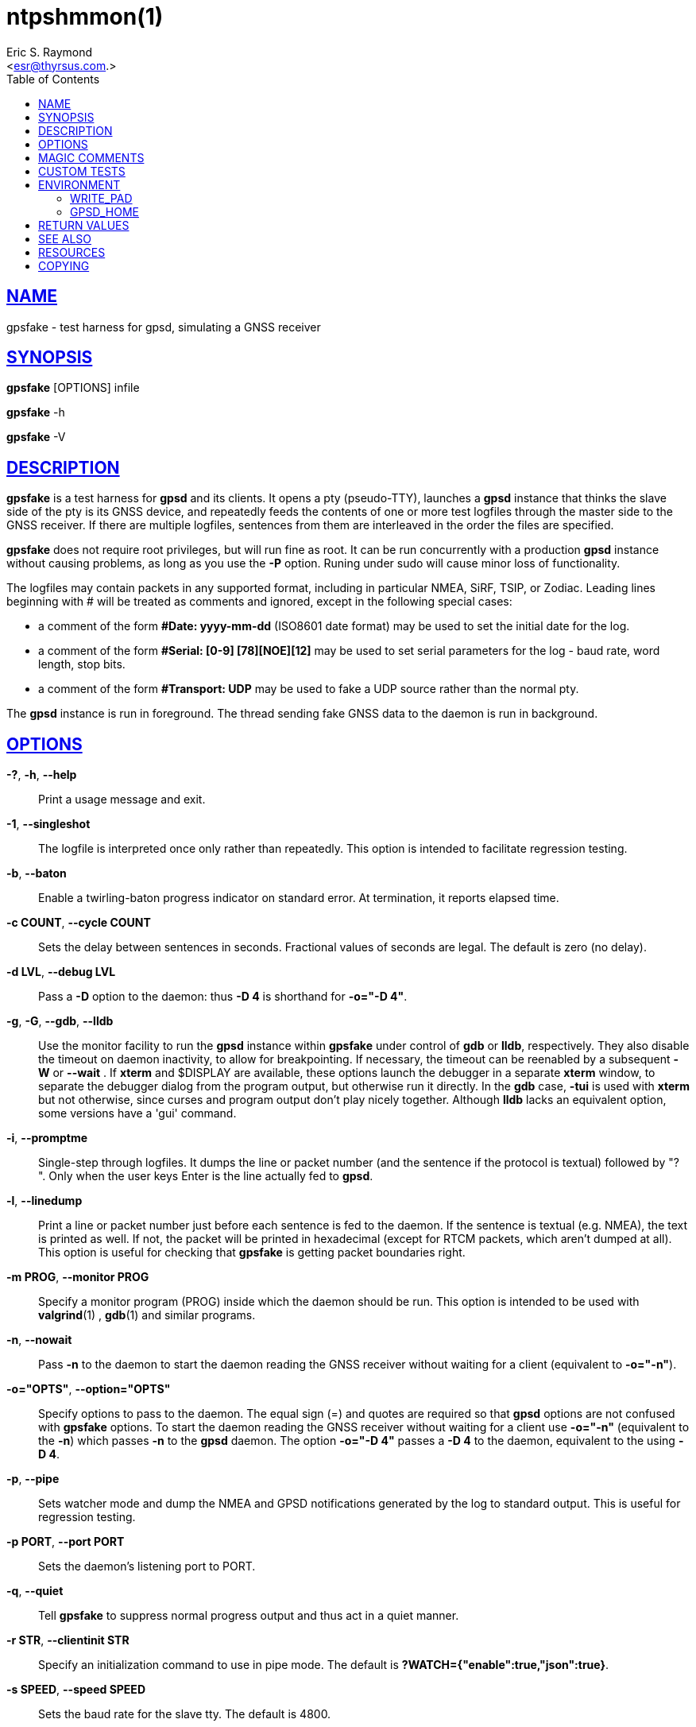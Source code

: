 = ntpshmmon(1)
:author: Eric S. Raymond
:date: 22 January 2021
:email: <esr@thyrsus.com.>
:keywords: gps, gpsd, gpssfake
:manmanual: GPSD Documentation
:mansource: The GPSD Project
:robots: index,follow
:sectlinks:
:toc: left
:type: manpage
:webfonts!:

== NAME

gpsfake - test harness for gpsd, simulating a GNSS receiver

== SYNOPSIS

*gpsfake* [OPTIONS] infile

*gpsfake* -h

*gpsfake* -V


== DESCRIPTION

*gpsfake* is a test harness for *gpsd* and its clients. It opens a pty
(pseudo-TTY), launches a *gpsd* instance that thinks the slave side of
the pty is its GNSS device, and repeatedly feeds the contents of one
or more test logfiles through the master side to the GNSS receiver. If
there are multiple logfiles, sentences from them are interleaved in the
order the files are specified.

*gpsfake* does not require root privileges, but will run fine as root.
It can be run concurrently with a production *gpsd* instance without
causing problems, as long as you use the *-P* option.  Runing under sudo
will cause minor loss of functionality.

The logfiles may contain packets in any supported format, including in
particular NMEA, SiRF, TSIP, or Zodiac. Leading lines beginning with #
will be treated as comments and ignored, except in the following special
cases:

* a comment of the form *#Date: yyyy-mm-dd* (ISO8601 date format) may be
used to set the initial date for the log.
* a comment of the form *#Serial: [0-9] [78][NOE][12]* may be used to set
serial parameters for the log - baud rate, word length, stop bits.
* a comment of the form *#Transport: UDP* may be used to fake a UDP source
rather than the normal pty.

The *gpsd* instance is run in foreground. The thread sending fake GNSS data
to the daemon is run in background.

== OPTIONS

*-?*, *-h*, *--help*::
  Print a usage message and exit.
*-1*, *--singleshot*::
  The logfile is interpreted once only rather than repeatedly. This
  option is intended to facilitate regression testing.
*-b*, *--baton*::
  Enable a twirling-baton progress indicator on standard error. At
  termination, it reports elapsed time.
*-c COUNT*, *--cycle COUNT*::
  Sets the delay between sentences in seconds. Fractional values of
  seconds are legal. The default is zero (no delay).
*-d LVL*, *--debug LVL*::
  Pass a *-D* option to the daemon: thus *-D
  4* is shorthand for *-o="-D 4"*.
*-g*, *-G*, *--gdb*, *--lldb*::
  Use the monitor facility to run the *gpsd* instance within *gpsfake* under
  control of *gdb* or *lldb*, respectively. They also disable the timeout on
  daemon inactivity, to allow for breakpointing. If necessary, the
  timeout can be reenabled by a subsequent *-W* or *--wait* . If
  *xterm* and $DISPLAY are available, these options launch the debugger in
  a separate *xterm* window, to separate the debugger dialog from the
  program output, but otherwise run it directly. In the *gdb* case,
  *-tui* is used with *xterm* but not otherwise, since curses and
  program output don't play nicely together. Although *lldb* lacks an
  equivalent option, some versions have a 'gui' command.
*-i*, *--promptme*::
  Single-step through logfiles. It dumps the line or packet number (and
  the sentence if the protocol is textual) followed by "? ". Only when
  the user keys Enter is the line actually fed to *gpsd*.
*-l*, *--linedump*::
  Print a line or packet number just before each sentence is fed to the
  daemon. If the sentence is textual (e.g. NMEA), the text is printed as
  well. If not, the packet will be printed in hexadecimal (except for
  RTCM packets, which aren't dumped at all). This option is useful for
  checking that *gpsfake* is getting packet boundaries right.
*-m PROG*, *--monitor PROG*::
  Specify a monitor program (PROG) inside which the daemon should be
  run. This option is intended to be used with *valgrind*(1) , *gdb*(1) and
  similar programs.
*-n*, *--nowait*::
  Pass *-n* to the daemon to start the daemon reading the GNSS receiver
  without waiting for a client (equivalent to *-o="-n"*).
*-o="OPTS"*, *--option="OPTS"*::
  Specify options to pass to the daemon. The equal sign (=) and quotes
  are required so that *gpsd* options are not confused with *gpsfake*
  options. To start the daemon reading the GNSS receiver without waiting
  for a client use *-o="-n"* (equivalent to the *-n*) which passes *-n*
  to the *gpsd* daemon. The option *-o="-D 4"* passes a *-D 4* to the
  daemon, equivalent to the using *-D 4*.

*-p*, *--pipe*::
  Sets watcher mode and dump the NMEA and GPSD notifications generated
  by the log to standard output. This is useful for regression testing.
*-p PORT*, *--port PORT*::
  Sets the daemon's listening port to PORT.
*-q*, *--quiet*::
  Tell *gpsfake* to suppress normal progress output and thus act in a
  quiet manner.
*-r STR*, *--clientinit STR*::
  Specify an initialization command to use in pipe mode. The default is
  *?WATCH={"enable":true,"json":true}*.
*-s SPEED*, *--speed SPEED*::
  Sets the baud rate for the slave tty. The default is 4800.
*-S*, *--slow*::
  Tells *gpsfake* to insert realistic delays in the test input rather than
  trying to stuff it through the daemon as fast as possible. This will
  make the test(s) run much slower, but avoids flaky failures due to
  machine load and possible race conditions in the pty layer.
*-t*, *--tcp*::
  Forces the test framework to use TCP rather than pty devices. Besides
  being a test of TCP source handling, this may be useful for testing
  from within chroot jails where access to pty devices is locked out.
*-T*, *--sysinfo*::
  Makes *gpsfake* print some system information and then exit.
*-u*, *--udp*::
  Forces the test framework to use UDP rather than pty devices. Besides
  being a test of UDP source handling, this may be useful for testing
  from within chroot jails where access to pty devices is locked out.
*-v*, *--verbose*::
  Enable verbose progress reports to stderr. Use multiple times to
  increase verbosity. It is mainly useful for debugging *gpsfake* itself.
*-w SEC*, *--wait SEC*::
  Set the timeout on daemon inactivity, in seconds. The default timeout
  is 60 seconds, and a value of 0 suppresses the timeout altogether.
  Note that the actual timeout is longer due to internal delays,
  typically by about 20 seconds.
*-x*, *--predump*::
  Dump packets as *gpsfake* gathers them. It is mainly useful for
  debugging *gpsfake* itself.

The last argument(s) must be the name of a file or files containing the
data to be cycled at the device. *gpsfake* will print a notification each
time it cycles.

Normally, *gpsfake* creates a pty for each logfile and passes the slave
side of the device to the daemon. If the header comment in the logfile
contains the string "UDP", packets are instead shipped via UDP port 5000
to the address 192.168.0.1.255. You can monitor the packet with *tcpdump*
this way:

----
tcpdump -s0 -n -A -i lo udp and port 5000
----

== MAGIC COMMENTS

Certain magic comments in test load headers can change the conditions of
the test. These are:

*Serial*::
  May contain a serial-port setting such as 4800 7N2 - baud rate
  followed by 7 or 8 for byte length, N or O or E for parity and 1 or 2
  for stop bits. The test is run with those settings on the slave port
  that the daemon sees.
*Transport*::
  Values 'TCP' and 'UDP' force the use of TCP and UDP feeds respectively
  (the default is a pty).
*Delay-Cookie*::
  Must be followed by two whitespace-separated fields, a delimiter
  character and a numeric delay in seconds. Instead of being broken up
  by packet boundaries, the test load is split on the delimiters. The
  delay is performed after each feed. Can be useful for imposing write
  boundaries in the middle of packets.

== CUSTOM TESTS

*gpsfake* is a trivial wrapper around a Python module, also named *gpsfake*,
that can be used to fully script sessions involving a *gpsd* instance, any
number of client sessions, and any number of fake GPSes feeding the
daemon instance with data from specified sentence logs.

Source and embedded documentation for this module is shipped with the
*gpsd* development tools. You can use it to torture test either *gpsd*
itself or any *gpsd*-aware client application.

Logfiles for the use with *gpsfake* can be retrieved using *gpspipe*,
*gpscat*, or *cgps* from the *gpsd* distribution, or any other application
which is able to create a compatible output.

== ENVIRONMENT

=== WRITE_PAD

For unknown reasons *gpsfake* may sometimes time out and fail. Set the
WRITE_PAD environment value to a larger value to avoid this issue. A
starting point might be "WRITE_PAD = 0.005". Values as large os 0.200
may be required.

=== GPSD_HOME

If *gpsfake* exits with "Cannot execute gpsd: executable not found." the
environment variable GPSD_HOME can be set to the path where *gpsd* can be
found. (instead of adding that folder to the PATH environment variable

== RETURN VALUES

*0*:: on success.
*1*:: on failure

== SEE ALSO

*gpsd*(8), *gps*(1), *gpspipe*(1), *gpscat*(1), *cgps*(1), *tcpdump*(1),
*gdb*(1), *lldb*(1), *valgrind*(1)

== RESOURCES

*Project web site:* https://gpsd.io

== COPYING

This file is Copyright 2013 by the GPSD project
SPDX-License-Identifier: BSD-2-clause
